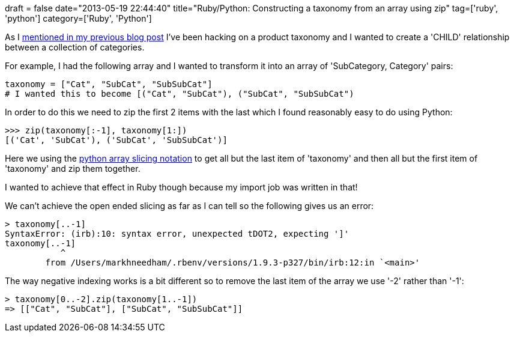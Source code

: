 +++
draft = false
date="2013-05-19 22:44:40"
title="Ruby/Python: Constructing a taxonomy from an array using zip"
tag=['ruby', 'python']
category=['Ruby', 'Python']
+++

As I http://www.markhneedham.com/blog/2013/05/19/neo4jcypher-keep-longest-path-when-finding-taxonomy/[mentioned in my previous blog post] I've been hacking on a product taxonomy and I wanted to create a 'CHILD' relationship between a collection of categories.

For example, I had the following array and I wanted to transform it into an array of 'SubCategory, Category' pairs:

[source,python]
----

taxonomy = ["Cat", "SubCat", "SubSubCat"]
# I wanted this to become [("Cat", "SubCat"), ("SubCat", "SubSubCat")
----

In order to do this we need to zip the first 2 items with the last which I found reasonably easy to do using Python:

[source,python]
----

>>> zip(taxonomy[:-1], taxonomy[1:])
[('Cat', 'SubCat'), ('SubCat', 'SubSubCat')]
----

Here we using the http://stackoverflow.com/questions/509211/the-python-slice-notation[python array slicing notation] to get all but the last item of 'taxonomy' and then all but the first item of 'taxonomy' and zip them together.

I wanted to achieve that effect in Ruby though because my import job was written in that!

We can't achieve the open ended slicing as far as I can tell so the following gives us an error:

[source,ruby]
----

> taxonomy[..-1]
SyntaxError: (irb):10: syntax error, unexpected tDOT2, expecting ']'
taxonomy[..-1]
           ^
	from /Users/markhneedham/.rbenv/versions/1.9.3-p327/bin/irb:12:in `<main>'
----

The way negative indexing works is a bit different so to remove the last item of the array we use '-2' rather than '-1':

[source,ruby]
----

> taxonomy[0..-2].zip(taxonomy[1..-1])
=> [["Cat", "SubCat"], ["SubCat", "SubSubCat"]]
----
